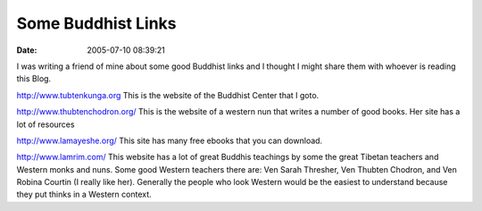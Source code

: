 Some Buddhist Links
###################
:date: 2005-07-10 08:39:21

I was writing a friend of mine about some good Buddhist links and I
thought I might share them with whoever is reading this Blog.

`http://www.tubtenkunga.org`_ This is the website of the Buddhist Center
that I goto.

`http://www.thubtenchodron.org/`_ This is the website of a western nun
that writes a number of good books. Her site has a lot of resources

`http://www.lamayeshe.org/`_ This site has many free ebooks that you can
download.

`http://www.lamrim.com/`_ This website has a lot of great Buddhis
teachings by some the great Tibetan teachers and Western monks and nuns.
Some good Western teachers there are: Ven Sarah Thresher, Ven Thubten
Chodron, and Ven Robina Courtin (I really like her). Generally the
people who look Western would be the easiest to understand because they
put thinks in a Western context.

.. _`http://www.tubtenkunga.org`: http://www.tubtenkunga.org
.. _`http://www.thubtenchodron.org/`: http://www.thubtenchodron.org/
.. _`http://www.lamayeshe.org/`: http://www.lamayeshe.org/
.. _`http://www.lamrim.com/`: http://www.lamrim.com/
